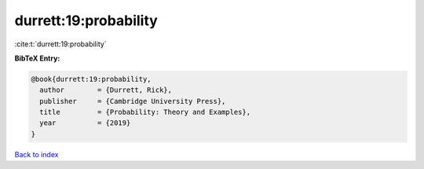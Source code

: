 durrett:19:probability
======================

:cite:t:`durrett:19:probability`

**BibTeX Entry:**

.. code-block:: bibtex

   @book{durrett:19:probability,
     author        = {Durrett, Rick},
     publisher     = {Cambridge University Press},
     title         = {Probability: Theory and Examples},
     year          = {2019}
   }

`Back to index <../By-Cite-Keys.html>`__
